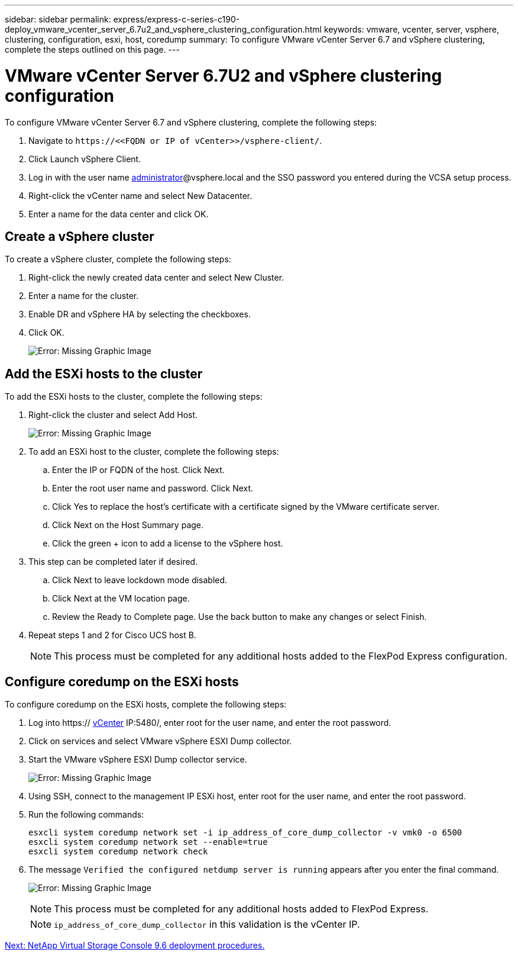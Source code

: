 ---
sidebar: sidebar
permalink: express/express-c-series-c190-deploy_vmware_vcenter_server_6.7u2_and_vsphere_clustering_configuration.html
keywords: vmware, vcenter, server, vsphere, clustering, configuration, esxi, host, coredump
summary: To configure VMware vCenter Server 6.7 and vSphere clustering, complete the steps outlined on this page.
---

= VMware vCenter Server 6.7U2 and vSphere clustering configuration
:hardbreaks:
:nofooter:
:icons: font
:linkattrs:
:imagesdir: ./../media/

//
// This file was created with NDAC Version 2.0 (August 17, 2020)
//
// 2021-06-03 12:10:22.025999
//

To configure VMware vCenter Server 6.7 and vSphere clustering, complete the following steps:

. Navigate to `\https://\<<FQDN or IP of vCenter>>/vsphere-client/`.
. Click Launch vSphere Client.
. Log in with the user name mailto:administrator@vspehre.local[administrator^]@vsphere.local and the SSO password you entered during the VCSA setup process.
. Right-click the vCenter name and select New Datacenter.
. Enter a name for the data center and click OK.

== Create a vSphere cluster

To create a vSphere cluster, complete the following steps:

. Right-click the newly created data center and select New Cluster.
. Enter a name for the cluster.
. Enable DR and vSphere HA by selecting the checkboxes.
. Click OK.
+
image:express-c-series-c190-deploy_image45.png[Error: Missing Graphic Image]

== Add the ESXi hosts to the cluster

To add the ESXi hosts to the cluster, complete the following steps:

. Right-click the cluster and select Add Host.
+
image:express-c-series-c190-deploy_image46.png[Error: Missing Graphic Image]

. To add an ESXi host to the cluster, complete the following steps:
.. Enter the IP or FQDN of the host. Click Next.
.. Enter the root user name and password. Click Next.
.. Click Yes to replace the host’s certificate with a certificate signed by the VMware certificate server.
.. Click Next on the Host Summary page.
.. Click the green + icon to add a license to the vSphere host.
. This step can be completed later if desired.
.. Click Next to leave lockdown mode disabled.
.. Click Next at the VM location page.
.. Review the Ready to Complete page. Use the back button to make any changes or select Finish.
. Repeat steps 1 and 2 for Cisco UCS host B.
+
[NOTE]
This process must be completed for any additional hosts added to the FlexPod Express configuration.

== Configure coredump on the ESXi hosts

To configure coredump on the ESXi hosts, complete the following steps:

. Log into https:// https://172.21.181.105:5480/ui/services[vCenter^] IP:5480/, enter root for the user name, and enter the root password.
. Click on services and select VMware vSphere ESXI Dump collector.
. Start the VMware vSphere ESXI Dump collector service.
+
image:express-c-series-c190-deploy_image47.png[Error: Missing Graphic Image]

. Using SSH, connect to the management IP ESXi host, enter root for the user name, and enter the root password.
. Run the following commands:
+
....
esxcli system coredump network set -i ip_address_of_core_dump_collector -v vmk0 -o 6500
esxcli system coredump network set --enable=true
esxcli system coredump network check
....

. The message `Verified the configured netdump server is running` appears after you enter the final command.
+
image:express-c-series-c190-deploy_image48.png[Error: Missing Graphic Image]
+
[NOTE]
This process must be completed for any additional hosts added to FlexPod Express.
+
[NOTE]
`ip_address_of_core_dump_collector` in this validation is the vCenter IP.

link:express-c-series-c190-deploy_netapp_virtual_storage_console_9.6_deployment_procedures.html[Next: NetApp Virtual Storage Console 9.6 deployment procedures.]